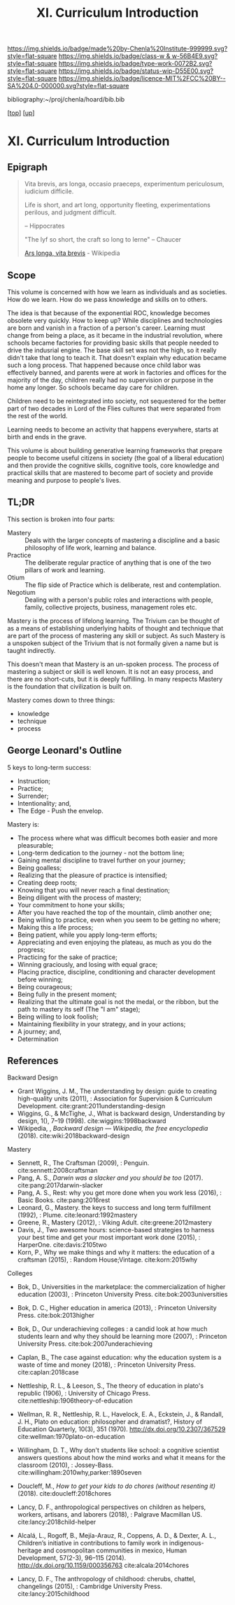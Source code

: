 #   -*- mode: org; fill-column: 60 -*-

#+TITLE: XI. Curriculum Introduction
#+STARTUP: showall
#+TOC: headlines 4
#+PROPERTY: filename

[[https://img.shields.io/badge/made%20by-Chenla%20Institute-999999.svg?style=flat-square]] 
[[https://img.shields.io/badge/class-w & w-56B4E9.svg?style=flat-square]]
[[https://img.shields.io/badge/type-work-0072B2.svg?style=flat-square]]
[[https://img.shields.io/badge/status-wip-D55E00.svg?style=flat-square]]
[[https://img.shields.io/badge/licence-MIT%2FCC%20BY--SA%204.0-000000.svg?style=flat-square]]

bibliography:~/proj/chenla/hoard/bib.bib

[[[../index.org][top]]] [[[./index.org][up]]]

* XI. Curriculum Introduction
:PROPERTIES:
:CUSTOM_ID:
:Name:     /home/deerpig/proj/chenla/warp/11/intro.org
:Created:  2018-04-24T11:06@Prek Leap (11.642600N-104.919210W)
:ID:       69d19e03-c646-4813-b123-712e3572ab76
:VER:      577814843.463742983
:GEO:      48P-491193-1287029-15
:BXID:     proj:YTR3-6048
:Class:    primer
:Type:     work
:Status:   wip
:Licence:  MIT/CC BY-SA 4.0
:END:


** Epigraph

#+begin_quote
    Vita brevis,
    ars longa,
    occasio praeceps,
    experimentum periculosum,
    iudicium difficile.

    Life is short,
    and art long,
    opportunity fleeting,
    experimentations perilous,
    and judgment difficult. 

--  Hippocrates 


"The lyf so short, the craft so long to lerne" -- Chaucer

    [[https://en.wikipedia.org/wiki/Ars_longa%2C_vita_brevis][Ars longa, vita brevis]] - Wikipedia
#+end_quote

** Scope

This volume is concerned with how we learn as individuals
and as societies.  How do we learn.  How do we pass
knowledge and skills on to others.

The idea is that because of the exponential ROC, knowledge
becomes obsolete very quickly.  How to keep up?  While
disciplines and technologies are born and vanish in a
fraction of a person's career.  Learning must change from
being a place, as it became in the industrial revolution,
where schools became factories for providing basic skills
that people needed to drive the indusrial engine.  The base
skill set was not the high, so it really didn't take that
long to teach it.  That doesn't explain why education became
such a long process.  That happened because once child labor
was effectively banned, and parents were at work in
factories and offices for the majority of the day, children
really had no supervision or purpose in the home any
longer.  So schools became day care for children.

Children need to be reintegrated into society, not
sequestered for the better part of two decades in Lord of
the Flies cultures that were separated from the rest of the
world.

Learning needs to become an activity that happens
everywhere, starts at birth and ends in the grave.

This volume is about building generative learning frameworks
that prepare people to become useful citizens in society
(the goal of a liberal education) and then provide the
cognitive skills, cognitive tools, core knowledge and
practical skills that are mastered to become part of society
and provide meaning and purpose to people's lives.

** TL;DR

This section is broken into four parts:

  - Mastery  :: Deals with the larger concepts of mastering a
                discipline and a basic philosophy of life
                work, learning and balance.
  - Practice :: The deliberate regular practice of anything
                that is one of the two pillars of work and
                learning.
  - Otium    :: The flip side of Practice which is
                deliberate, rest and contemplation.
  - Negotium :: Dealing with a person's public roles and
                interactions with people, family, collective
                projects, business, management roles etc.

Mastery is the process of lifelong learning.  The Trivium
can be thought of as a means of establishing underlying
habits of thought and technique that are part of the process
of mastering any skill or subject.  As such Mastery is a
unspoken subject of the Trivium that is not formally given a
name but is taught indirectly.

This doesn't mean that Mastery is an un-spoken process.  The
process of mastering a subject or skill is well known.  It
is not an easy process, and there are no short-cuts, but it
is deeply fulfilling.  In many respects Mastery is the
foundation that civilization is built on.

Mastery comes down to three things:

   - knowledge
   - technique
   - process

** George Leonard's Outline

5 keys to long-term success:

  - Instruction;
  - Practice;
  - Surrender;
  - Intentionality; and,
  - The Edge - Push the envelop.

Mastery is:

  - The process where what was difficult becomes both easier and
    more pleasurable;
  - Long-term dedication to the journey - not the bottom line;
  - Gaining mental discipline to travel further on your journey;
  - Being goalless;
  - Realizing that the pleasure of practice is intensified;
  - Creating deep roots;
  - Knowing that you will never reach a final destination;
  - Being diligent with the process of mastery;
  - Your commitment to hone your skills;
  - After you have reached the top of the mountain, climb
    another one;
  - Being willing to practice, even when you seem to be getting
    no where;
  - Making this a life process;
  - Being patient, while you apply long-term efforts;
  - Appreciating and even enjoying the plateau, as much as you do
    the progress;
  - Practicing for the sake of practice;
  - Winning graciously, and losing with equal grace;
  - Placing practice, discipline, conditioning and character
    development before winning;
  - Being courageous;
  - Being fully in the present moment;
  - Realizing that the ultimate goal is not the medal, or the
    ribbon, but the path to mastery its self (The "I am" stage);
  - Being willing to look foolish;
  - Maintaining flexibility in your strategy, and in your
    actions;
  - A journey; and,
  - Determination


** References

Backward Design

  - Grant Wiggins, J. M., The understanding by design: guide
    to creating high-quality units (2011), : Association for
    Supervision & Curriculum Development.
    cite:grant:2011understanding-design
  - Wiggins, G., & McTighe, J., What is backward design,
    Understanding by design, 1(), 7–19 (1998).
    cite:wiggins:1998backward
  - Wikipedia, , /Backward design --- Wikipedia, the free
    encyclopedia/ (2018).  cite:wiki:2018backward-design

Mastery

  - Sennett, R., The Craftsman (2009), : Penguin.
    cite:sennett:2008craftsman 
  - Pang, A. S., /Darwin was a slacker and you should be
    too/ (2017).  cite:pang:2017darwin-slacker
  - Pang, A. S., Rest: why you get more done when you work
    less (2016), : Basic Books.  cite:pang:2016rest
  - Leonard, G., Mastery. the keys to success and long term
    fulfillment (1992), : Plume.  cite:leonard:1992mastery
  - Greene, R., Mastery (2012), : Viking Adult.
    cite:greene:2012mastery 
  - Davis, J., Two awesome hours: science-based strategies
    to harness your best time and get your most important
    work done (2015), : HarperOne.
    cite:davis:2105two
  - Korn, P., Why we make things and why it matters: the
    education of a craftsman (2015), : Random House;Vintage.
    cite:korn:2015why

Colleges

  - Bok, D., Universities in the marketplace: the
    commercialization of higher education (2003), :
    Princeton University Press.
    cite:bok:2003universities
  - Bok, D. C., Higher education in america (2013), :
    Princeton University Press.
    cite:bok:2013higher
  - Bok, D., Our underachieving colleges : a candid look at
    how much students learn and why they should be learning
    more (2007), : Princeton University Press.
    cite:bok:2007underachieving
  - Caplan, B., The case against education: why the
    education system is a waste of time and money (2018), :
    Princeton University Press.
    cite:caplan:2018case



  - Nettleship, R. L., & Leeson, S., The theory of education
    in plato's republic (1906), : University of Chicago
    Press.
    cite:nettleship:1906theory-of-education
  - Wellman, R. R., Nettleship, R. L., Havelock, E. A.,
    Eckstein, J., & Randall, J. H., Plato on education:
    philosopher and dramatist?, History of Education
    Quarterly, 10(3), 351 (1970).
    http://dx.doi.org/10.2307/367529
    cite:wellman:1970plato-on-education
  - Willingham, D. T., Why don't students like school: a
    cognitive scientist answers questions about how the mind
    works and what it means for the classroom (2010), :
    Jossey-Bass.
    cite:willingham:2010why,parker:1890seven


  - Doucleff, M., /How to get your kids to do chores
    (without resenting it)/ (2018).
    cite:doucleff:2018chores
  - Lancy, D. F., anthropological perspectives on children
    as helpers, workers, artisans, and laborers (2018), :
    Palgrave Macmillan US.
    cite:lancy:2018child-helper
  - Alcalá, L., Rogoff, B., Mejía-Arauz, R., Coppens, A. D.,
    & Dexter, A. L., Children’s initiative in contributions
    to family work in indigenous-heritage and cosmopolitan
    communities in mexico, Human Development, 57(2-3),
    96–115 (2014).  http://dx.doi.org/10.1159/000356763
    cite:alcala:2014chores
  - Lancy, D. F., The anthropology of childhood: cherubs,
    chattel, changelings (2015), : Cambridge University
    Press.  cite:lancy:2015childhood

